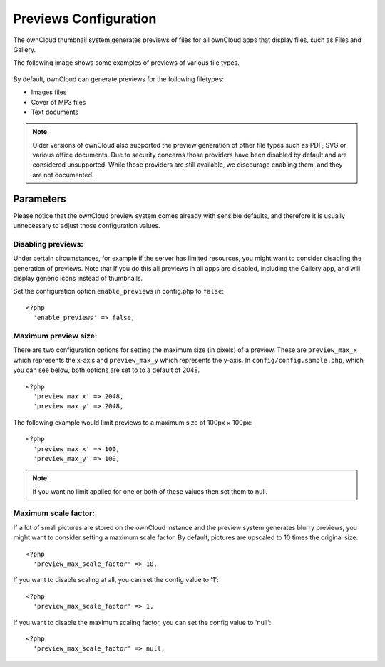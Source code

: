 ======================
Previews Configuration
======================

The ownCloud thumbnail system generates previews of files for all 
ownCloud apps that display files, such as Files and Gallery.

The following image shows some examples of previews of various file types.

.. figure:: ../images/preview_images.png
   :alt: Thumbnails of various image and audio/video files.

By default, ownCloud can generate previews for the following filetypes:

* Images files
* Cover of MP3 files
* Text documents

.. note:: Older versions of ownCloud also supported the preview generation
          of other file types such as PDF, SVG or various office documents.
          Due to security concerns those providers have been disabled by
          default and are considered unsupported.
          While those providers are still available, we discourage enabling 
          them, and they are not documented.

Parameters
----------

Please notice that the ownCloud preview system comes already with sensible 
defaults, and therefore it is usually unnecessary to adjust those configuration 
values. 

Disabling previews:
~~~~~~~~~~~~~~~~~~~

Under certain circumstances, for example if the server has limited 
resources, you might want to consider disabling the generation of previews. 
Note that if you do this all previews in all apps are disabled, including 
the Gallery app, and will display generic icons instead of 
thumbnails.

Set the configuration option ``enable_previews`` in config.php to ``false``:

::

  <?php
    'enable_previews' => false,

Maximum preview size:
~~~~~~~~~~~~~~~~~~~~~

There are two configuration options for setting the maximum size (in pixels) of a preview. 
These are ``preview_max_x`` which represents the x-axis and ``preview_max_y`` which represents the y-axis.
In ``config/config.sample.php``, which you can see below, both options are set to to a default of 2048. 

::

  <?php
    'preview_max_x' => 2048,
    'preview_max_y' => 2048,

The following example would limit previews to a maximum size of 100px × 100px:

::

  <?php
    'preview_max_x' => 100,
    'preview_max_y' => 100,

.. note::
  If you want no limit applied for one or both of these values then set them to null.

Maximum scale factor:
~~~~~~~~~~~~~~~~~~~~~

If a lot of small pictures are stored on the ownCloud instance and the preview 
system generates blurry previews, you might want to consider setting a maximum 
scale factor. By default, pictures are upscaled to 10 times the original size:

::

  <?php
    'preview_max_scale_factor' => 10,

If you want to disable scaling at all, you can set the config value to '1':

::

  <?php
    'preview_max_scale_factor' => 1,

If you want to disable the maximum scaling factor, you can set the config value 
to 'null':

::

  <?php
    'preview_max_scale_factor' => null,
